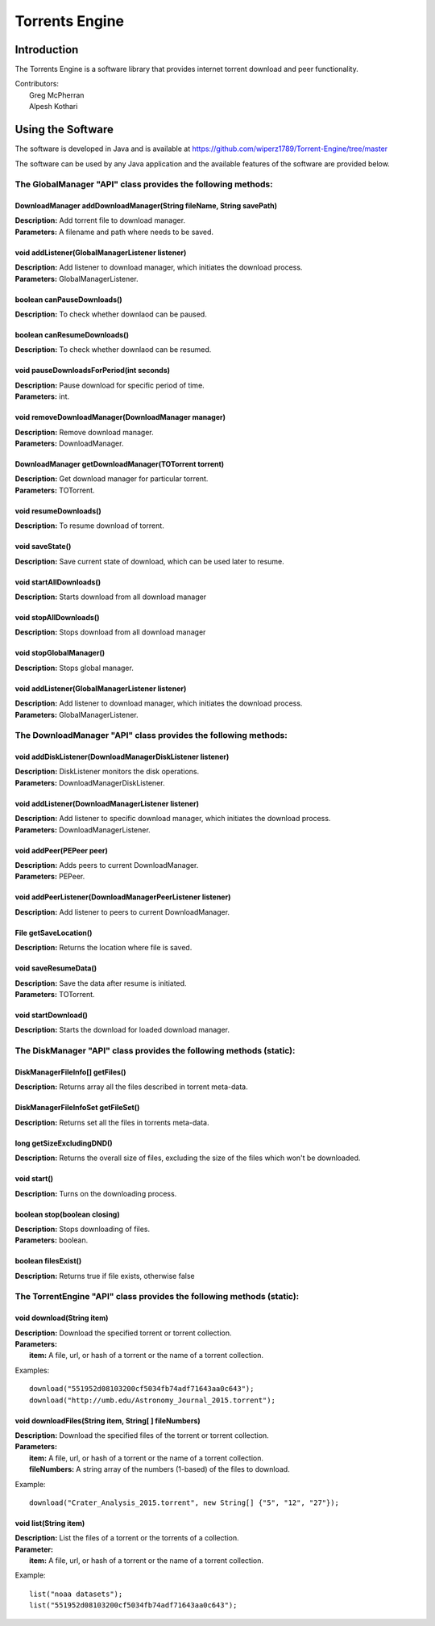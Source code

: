 .. title:: Torrents Engine

******************
Torrents Engine
******************

============
Introduction
============

The Torrents Engine is a software library that provides internet torrent download and peer functionality.


|  Contributors:
|      Greg McPherran 
|      Alpesh Kothari 


==================
Using the Software
==================

The software is developed in Java and is available at 
https://github.com/wiperz1789/Torrent-Engine/tree/master

The software can be used by any Java application and the available features of the software are provided below.

"""""""""""""""""""""""""""""""""""""""""""""""""""""""""""""
The GlobalManager "API" class provides the following methods:
"""""""""""""""""""""""""""""""""""""""""""""""""""""""""""""
^^^^^^^^^^^^^^^^^^^^^^^^^^^^^^^^^^^^^^^^^^^^^^^^^^^^^^^^^^^^^^^^^^^^
DownloadManager addDownloadManager(String fileName, String savePath)
^^^^^^^^^^^^^^^^^^^^^^^^^^^^^^^^^^^^^^^^^^^^^^^^^^^^^^^^^^^^^^^^^^^^
|  **Description:** Add torrent file to download manager.
|  **Parameters:** A filename and path where needs to be saved.


^^^^^^^^^^^^^^^^^^^^^^^^^^^^^^^^^^^^^^^^^^^^^^^^
void addListener(GlobalManagerListener listener)
^^^^^^^^^^^^^^^^^^^^^^^^^^^^^^^^^^^^^^^^^^^^^^^^
|  **Description:** Add listener to download manager, which initiates the download process.
|  **Parameters:** GlobalManagerListener.


^^^^^^^^^^^^^^^^^^^^^^^^^^^^
boolean  canPauseDownloads()
^^^^^^^^^^^^^^^^^^^^^^^^^^^^
|  **Description:** To check whether downlaod can be paused.


^^^^^^^^^^^^^^^^^^^^^^^^^^^^
boolean canResumeDownloads()
^^^^^^^^^^^^^^^^^^^^^^^^^^^^
|  **Description:** To check whether downlaod can be resumed.


^^^^^^^^^^^^^^^^^^^^^^^^^^^^^^^^^^^^^^^^^
void pauseDownloadsForPeriod(int seconds)
^^^^^^^^^^^^^^^^^^^^^^^^^^^^^^^^^^^^^^^^^
|  **Description:** Pause download for specific period of time.
|  **Parameters:** int.



^^^^^^^^^^^^^^^^^^^^^^^^^^^^^^^^^^^^^^^^^^^^^^^^^^^
void removeDownloadManager(DownloadManager manager)
^^^^^^^^^^^^^^^^^^^^^^^^^^^^^^^^^^^^^^^^^^^^^^^^^^^
|  **Description:** Remove download manager.
|  **Parameters:** DownloadManager.



^^^^^^^^^^^^^^^^^^^^^^^^^^^^^^^^^^^^^^^^^^^^^^^^^^^^^
DownloadManager getDownloadManager(TOTorrent torrent)
^^^^^^^^^^^^^^^^^^^^^^^^^^^^^^^^^^^^^^^^^^^^^^^^^^^^^
|  **Description:** Get download manager for particular torrent.
|  **Parameters:** TOTorrent.


^^^^^^^^^^^^^^^^^^^^^^
void resumeDownloads()
^^^^^^^^^^^^^^^^^^^^^^
|  **Description:** To resume download of torrent.


^^^^^^^^^^^^^^^^
void saveState()
^^^^^^^^^^^^^^^^
|  **Description:** Save current state of download, which can be used later to resume.


^^^^^^^^^^^^^^^^^^^^^^^^
void startAllDownloads()
^^^^^^^^^^^^^^^^^^^^^^^^
|  **Description:** Starts download from all download manager


^^^^^^^^^^^^^^^^^^^^^^^
void stopAllDownloads()
^^^^^^^^^^^^^^^^^^^^^^^
|  **Description:** Stops download from all download manager


^^^^^^^^^^^^^^^^^^^^^^^^
void stopGlobalManager()
^^^^^^^^^^^^^^^^^^^^^^^^
|  **Description:** Stops global manager.


^^^^^^^^^^^^^^^^^^^^^^^^^^^^^^^^^^^^^^^^^^^^^^^^
void addListener(GlobalManagerListener listener)
^^^^^^^^^^^^^^^^^^^^^^^^^^^^^^^^^^^^^^^^^^^^^^^^
|  **Description:** Add listener to download manager, which initiates the download process.
|  **Parameters:** GlobalManagerListener.


"""""""""""""""""""""""""""""""""""""""""""""""""""""""""""""""
The DownloadManager "API" class provides the following methods:
"""""""""""""""""""""""""""""""""""""""""""""""""""""""""""""""

^^^^^^^^^^^^^^^^^^^^^^^^^^^^^^^^^^^^^^^^^^^^^^^^^^^^^^^^^^
void addDiskListener(DownloadManagerDiskListener listener)
^^^^^^^^^^^^^^^^^^^^^^^^^^^^^^^^^^^^^^^^^^^^^^^^^^^^^^^^^^
|  **Description:** DiskListener monitors the disk operations.
|  **Parameters:** DownloadManagerDiskListener.


^^^^^^^^^^^^^^^^^^^^^^^^^^^^^^^^^^^^^^^^^^^^^^^^^^
void addListener(DownloadManagerListener listener)
^^^^^^^^^^^^^^^^^^^^^^^^^^^^^^^^^^^^^^^^^^^^^^^^^^
|  **Description:** Add listener to specific download manager, which initiates the download process.
|  **Parameters:** DownloadManagerListener.


^^^^^^^^^^^^^^^^^^^^^^^^^
void addPeer(PEPeer peer)
^^^^^^^^^^^^^^^^^^^^^^^^^
|  **Description:** Adds peers to current DownloadManager.
|  **Parameters:** PEPeer.



^^^^^^^^^^^^^^^^^^^^^^^^^^^^^^^^^^^^^^^^^^^^^^^^^^^^^^^^^^
void addPeerListener(DownloadManagerPeerListener listener)
^^^^^^^^^^^^^^^^^^^^^^^^^^^^^^^^^^^^^^^^^^^^^^^^^^^^^^^^^^
|  **Description:** Add listener to peers to current DownloadManager.


^^^^^^^^^^^^^^^^^^^^^^^^^^^^^^^^^^^^^^^^^
File getSaveLocation()
^^^^^^^^^^^^^^^^^^^^^^^^^^^^^^^^^^^^^^^^^
|  **Description:** Returns the location where file is saved.


^^^^^^^^^^^^^^^^^^^^^^^^^^^^^^^^^^^^^^^^^^^^^^^^^^^^^
void saveResumeData()  
^^^^^^^^^^^^^^^^^^^^^^^^^^^^^^^^^^^^^^^^^^^^^^^^^^^^^
|  **Description:** Save the data after resume is initiated.
|  **Parameters:** TOTorrent.


^^^^^^^^^^^^^^^^^^^^^^
void startDownload() 
^^^^^^^^^^^^^^^^^^^^^^
|  **Description:** Starts the download for loaded download manager.


""""""""""""""""""""""""""""""""""""""""""""""""""""""""""""""""""""""
The DiskManager "API" class provides the following methods (static):
""""""""""""""""""""""""""""""""""""""""""""""""""""""""""""""""""""""

^^^^^^^^^^^^^^^^^^^^^^^^^^^^^^^^
DiskManagerFileInfo[] getFiles()
^^^^^^^^^^^^^^^^^^^^^^^^^^^^^^^^
|  **Description:** Returns array all the files described in torrent meta-data.
	


^^^^^^^^^^^^^^^^^^^^^^^^^^^^^^^^^^^
DiskManagerFileInfoSet getFileSet()
^^^^^^^^^^^^^^^^^^^^^^^^^^^^^^^^^^^
|  **Description:** Returns set all the files in torrents meta-data.


^^^^^^^^^^^^^^^^^^^^^^^^^^
long getSizeExcludingDND()
^^^^^^^^^^^^^^^^^^^^^^^^^^
|  **Description:** Returns the overall size of files, excluding the size of the files which won't be downloaded.


^^^^^^^^^^^^
void start()
^^^^^^^^^^^^
|  **Description:** Turns on the downloading process.
 

^^^^^^^^^^^^^^^^^^^^^^^^^^^^^
boolean stop(boolean closing)
^^^^^^^^^^^^^^^^^^^^^^^^^^^^^
|  **Description:** Stops downloading of files.
|  **Parameters:** boolean.
 

^^^^^^^^^^^^^^^^^^^^
boolean filesExist()
^^^^^^^^^^^^^^^^^^^^
|  **Description:** Returns true if file exists, otherwise false
 

 
 
 
 
 
 
 
 
 
 
 
 
 
 
 
 
 
 
 
 
 
 
 
 
 
 
 
 
 

""""""""""""""""""""""""""""""""""""""""""""""""""""""""""""""""""""""
The TorrentEngine "API" class provides the following methods (static):
""""""""""""""""""""""""""""""""""""""""""""""""""""""""""""""""""""""

^^^^^^^^^^^^^^^^^^^^^^^^^^^^^^
void download(String item)
^^^^^^^^^^^^^^^^^^^^^^^^^^^^^^
|  **Description:** Download the specified torrent or torrent collection.
|  **Parameters:**
|  		**item:** A file, url, or hash of a torrent or the name of a torrent collection.

Examples::

	download("551952d08103200cf5034fb74adf71643aa0c643");
	download("http://umb.edu/Astronomy_Journal_2015.torrent");


^^^^^^^^^^^^^^^^^^^^^^^^^^^^^^^^^^^^^^^^^^^^^^^^^^^^^^
void downloadFiles(String item, String[ ] fileNumbers)
^^^^^^^^^^^^^^^^^^^^^^^^^^^^^^^^^^^^^^^^^^^^^^^^^^^^^^
|  **Description:** Download the specified files of the torrent or torrent collection.
|  **Parameters:**
|  		**item:** A file, url, or hash of a torrent or the name of a torrent collection.
|  		**fileNumbers:** A string array of the numbers (1-based) of the files to download.

Example::

	download("Crater_Analysis_2015.torrent", new String[] {"5", "12", "27"});

   
^^^^^^^^^^^^^^^^^^^^^^
void list(String item)
^^^^^^^^^^^^^^^^^^^^^^
|  **Description:** List the files of a torrent or the torrents of a collection.
|  **Parameter:**
|  		**item:** A file, url, or hash of a torrent or the name of a torrent collection.

Example::

	list("noaa datasets");
	list("551952d08103200cf5034fb74adf71643aa0c643");
